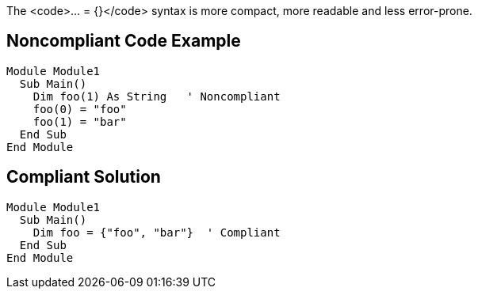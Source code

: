 The <code>... = {}</code> syntax is more compact, more readable and less error-prone.

== Noncompliant Code Example

----
Module Module1
  Sub Main()
    Dim foo(1) As String   ' Noncompliant
    foo(0) = "foo"
    foo(1) = "bar"
  End Sub
End Module
----

== Compliant Solution

----
Module Module1
  Sub Main()
    Dim foo = {"foo", "bar"}  ' Compliant
  End Sub
End Module
----
